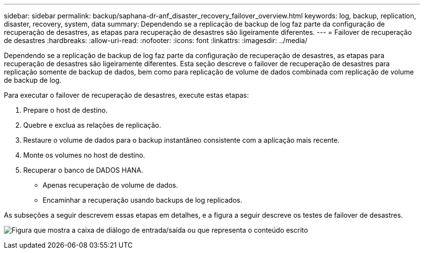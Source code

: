 ---
sidebar: sidebar 
permalink: backup/saphana-dr-anf_disaster_recovery_failover_overview.html 
keywords: log, backup, replication, disaster, recovery, system, data 
summary: Dependendo se a replicação de backup de log faz parte da configuração de recuperação de desastres, as etapas para recuperação de desastres são ligeiramente diferentes. 
---
= Failover de recuperação de desastres
:hardbreaks:
:allow-uri-read: 
:nofooter: 
:icons: font
:linkattrs: 
:imagesdir: ../media/


[role="lead"]
Dependendo se a replicação de backup de log faz parte da configuração de recuperação de desastres, as etapas para recuperação de desastres são ligeiramente diferentes. Esta seção descreve o failover de recuperação de desastres para replicação somente de backup de dados, bem como para replicação de volume de dados combinada com replicação de volume de backup de log.

Para executar o failover de recuperação de desastres, execute estas etapas:

. Prepare o host de destino.
. Quebre e exclua as relações de replicação.
. Restaure o volume de dados para o backup instantâneo consistente com a aplicação mais recente.
. Monte os volumes no host de destino.
. Recuperar o banco de DADOS HANA.
+
** Apenas recuperação de volume de dados.
** Encaminhar a recuperação usando backups de log replicados.




As subseções a seguir descrevem essas etapas em detalhes, e a figura a seguir descreve os testes de failover de desastres.

image:saphana-dr-anf_image26.png["Figura que mostra a caixa de diálogo de entrada/saída ou que representa o conteúdo escrito"]
